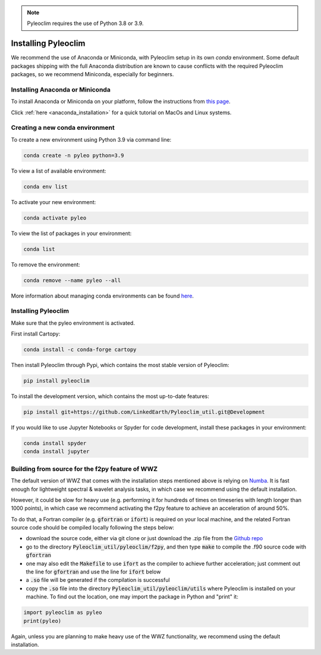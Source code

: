 .. _installation:

.. note::

   Pyleoclim requires the use of Python 3.8 or 3.9.

Installing Pyleoclim
====================

We recommend the use of Anaconda or Miniconda, with Pyleoclim setup in
its own `conda` environment. Some default packages shipping with the full Anaconda distribution are known to cause conflicts with the required Pyleoclim packages, so we recommend Miniconda, especially for beginners.

Installing Anaconda or Miniconda
"""""""""""""""""""""""""""""""""

To install Anaconda or Miniconda on your platform, follow the instructions from `this page <https://docs.conda.io/projects/conda/en/latest/user-guide/install/index.html>`_.

Click :ref:`here <anaconda_installation>` for a quick tutorial on MacOs and Linux systems.

Creating a new conda environment
"""""""""""""""""""""""""""""""""""

To create a new environment using Python 3.9 via command line:

.. code-block:: bash

  conda create -n pyleo python=3.9

To view a list of available environment:

.. code-block:: bash

  conda env list

To activate your new environment:

.. code-block:: bash

  conda activate pyleo

To view the list of packages in your environment:

.. code-block:: bash

  conda list

To remove the environment:

.. code-block:: bash

  conda remove --name pyleo --all

More information about managing conda environments can be found `here <https://docs.conda.io/projects/conda/en/latest/user-guide/tasks/manage-environments.html#>`_.

Installing Pyleoclim
""""""""""""""""""""
Make sure that the pyleo environment is activated.

First install Cartopy:

.. code-block:: bash

  conda install -c conda-forge cartopy

Then install Pyleoclim through Pypi, which contains the most stable version of Pyleoclim:

.. code-block:: bash

  pip install pyleoclim

To install the development version, which contains the most up-to-date features:

.. code-block:: bash

  pip install git+https://github.com/LinkedEarth/Pyleoclim_util.git@Development

If you would like to use Jupyter Notebooks or Spyder for code development, install these packages in your environment:

.. code-block:: bash

  conda install spyder
  conda install jupyter

Building from source for the f2py feature of WWZ
""""""""""""""""""""""""""""""""""""""""""""""""

The default version of WWZ that comes with the installation steps mentioned above is relying on `Numba <http://numba.pydata.org/>`_.
It is fast enough for lightweight spectral & wavelet analysis tasks, in which case we recommend using the default installation.

However, it could be slow for heavy use (e.g. performing it for hundreds of times on timeseries with length longer than 1000 points), in which case we recommend activating the f2py feature to achieve an acceleration of around 50%.

To do that, a Fortran compiler (e.g. :code:`gfortran` or :code:`ifort`) is required on your local machine, and the related Fortran source code should be compiled locally following the steps below:

- download the source code, either via git clone or just download the .zip file from the `Github repo <https://github.com/LinkedEarth/Pyleoclim_util>`_
- go to the directory :code:`Pyleoclim_util/pyleoclim/f2py`, and then type :code:`make` to compile the .f90 source code with :code:`gfortran`
- one may also edit the :code:`Makefile` to use :code:`ifort` as the compiler to achieve further acceleration; just comment out the line for :code:`gfortran` and use the line for :code:`ifort` below
- a :code:`.so` file will be generated if the compilation is successful
- copy the :code:`.so` file into the directory :code:`Pyleoclim_util/pyleoclim/utils` where Pyleoclim is installed on your machine. To find out the location, one may import the package in Python and "print" it:

.. code-block:: python

  import pyleoclim as pyleo
  print(pyleo)

Again, unless you are planning to make heavy use of the WWZ functionality, we recommend using the default installation.
